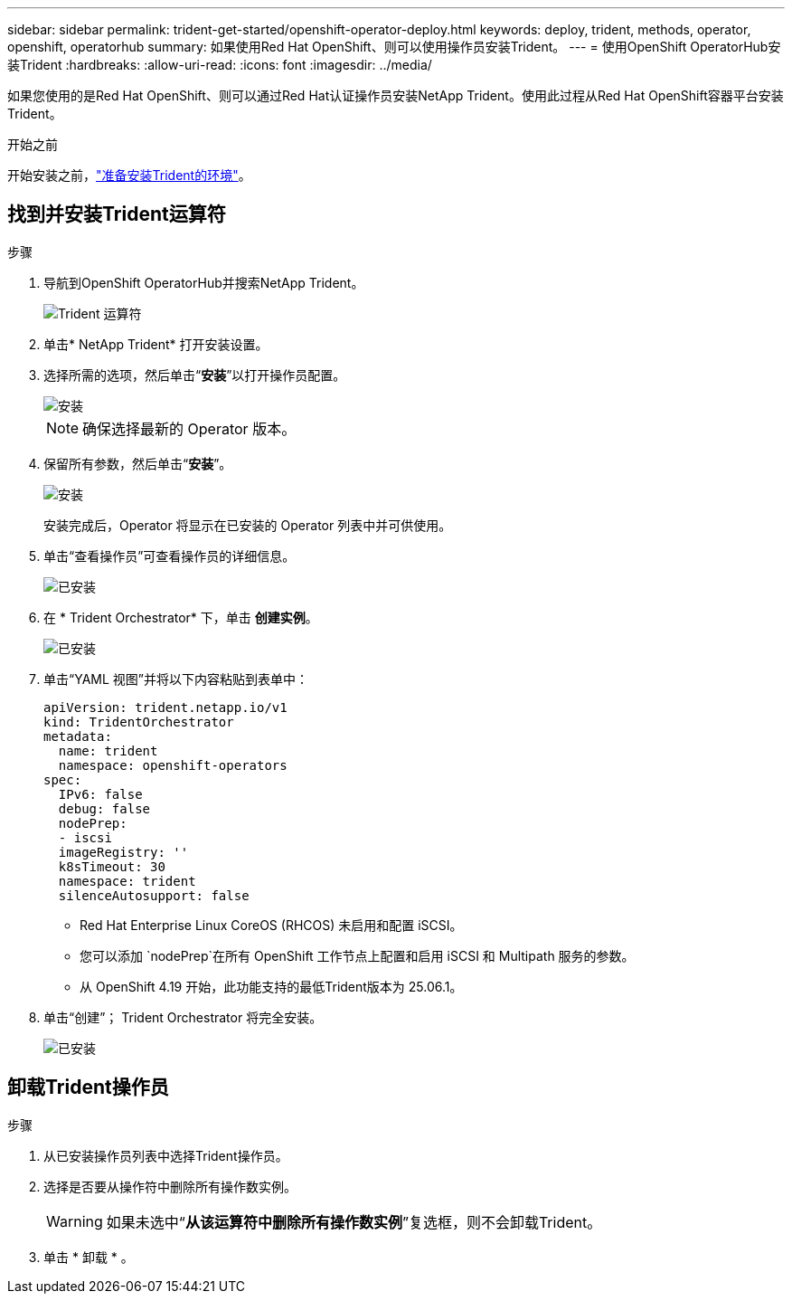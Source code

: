 ---
sidebar: sidebar 
permalink: trident-get-started/openshift-operator-deploy.html 
keywords: deploy, trident, methods, operator, openshift, operatorhub 
summary: 如果使用Red Hat OpenShift、则可以使用操作员安装Trident。 
---
= 使用OpenShift OperatorHub安装Trident
:hardbreaks:
:allow-uri-read: 
:icons: font
:imagesdir: ../media/


[role="lead"]
如果您使用的是Red Hat OpenShift、则可以通过Red Hat认证操作员安装NetApp Trident。使用此过程从Red Hat OpenShift容器平台安装Trident。

.开始之前
开始安装之前，link:../trident-get-started/requirements.html["准备安装Trident的环境"]。



== 找到并安装Trident运算符

.步骤
. 导航到OpenShift OperatorHub并搜索NetApp Trident。
+
image::../media/openshift-operator-01.png[Trident 运算符]

. 单击* NetApp Trident* 打开安装设置。
. 选择所需的选项，然后单击“*安装*”以打开操作员配置。
+
image::../media/openshift-operator-02.png[安装]

+

NOTE: 确保选择最新的 Operator 版本。

. 保留所有参数，然后单击“*安装*”。
+
image::../media/openshift-operator-03.png[安装]

+
安装完成后，Operator 将显示在已安装的 Operator 列表中并可供使用。

. 单击“查看操作员”可查看操作员的详细信息。
+
image::../media/openshift-operator-04.png[已安装]

. 在 * Trident Orchestrator* 下，单击 *创建实例*。
+
image::../media/openshift-operator-07.png[已安装]

. 单击“YAML 视图”并将以下内容粘贴到表单中：
+
[source, yaml]
----
apiVersion: trident.netapp.io/v1
kind: TridentOrchestrator
metadata:
  name: trident
  namespace: openshift-operators
spec:
  IPv6: false
  debug: false
  nodePrep:
  - iscsi
  imageRegistry: ''
  k8sTimeout: 30
  namespace: trident
  silenceAutosupport: false
----
+
[]
====
** Red Hat Enterprise Linux CoreOS (RHCOS) 未启用和配置 iSCSI。
** 您可以添加 `nodePrep`在所有 OpenShift 工作节点上配置和启用 iSCSI 和 Multipath 服务的参数。
** 从 OpenShift 4.19 开始，此功能支持的最低Trident版本为 25.06.1。


====
. 单击“创建”； Trident Orchestrator 将完全安装。
+
image::../media/openshift-operator-08.png[已安装]





== 卸载Trident操作员

.步骤
. 从已安装操作员列表中选择Trident操作员。
. 选择是否要从操作符中删除所有操作数实例。
+

WARNING: 如果未选中“*从该运算符中删除所有操作数实例*”复选框，则不会卸载Trident。

. 单击 * 卸载 * 。

